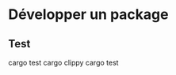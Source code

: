 * Développer un package
:PROPERTIES:
:CUSTOM_ID: développer-un-package
:END:
** Test
:PROPERTIES:
:CUSTOM_ID: test
:END:
cargo test cargo clippy cargo test

